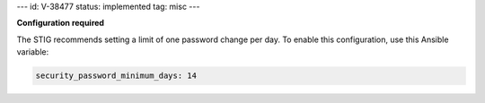 ---
id: V-38477
status: implemented
tag: misc
---

**Configuration required**

The STIG recommends setting a limit of one password change per day. To enable
this configuration, use this Ansible variable:

.. code-block:: yaml

    security_password_minimum_days: 14
